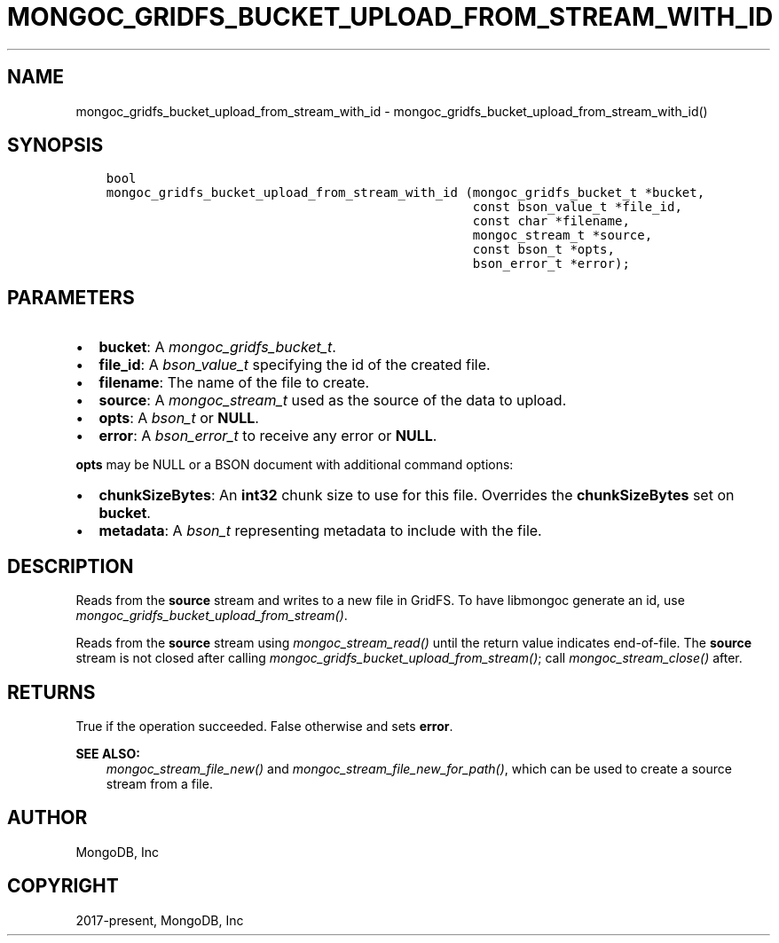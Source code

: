 .\" Man page generated from reStructuredText.
.
.
.nr rst2man-indent-level 0
.
.de1 rstReportMargin
\\$1 \\n[an-margin]
level \\n[rst2man-indent-level]
level margin: \\n[rst2man-indent\\n[rst2man-indent-level]]
-
\\n[rst2man-indent0]
\\n[rst2man-indent1]
\\n[rst2man-indent2]
..
.de1 INDENT
.\" .rstReportMargin pre:
. RS \\$1
. nr rst2man-indent\\n[rst2man-indent-level] \\n[an-margin]
. nr rst2man-indent-level +1
.\" .rstReportMargin post:
..
.de UNINDENT
. RE
.\" indent \\n[an-margin]
.\" old: \\n[rst2man-indent\\n[rst2man-indent-level]]
.nr rst2man-indent-level -1
.\" new: \\n[rst2man-indent\\n[rst2man-indent-level]]
.in \\n[rst2man-indent\\n[rst2man-indent-level]]u
..
.TH "MONGOC_GRIDFS_BUCKET_UPLOAD_FROM_STREAM_WITH_ID" "3" "Jan 03, 2023" "1.23.2" "libmongoc"
.SH NAME
mongoc_gridfs_bucket_upload_from_stream_with_id \- mongoc_gridfs_bucket_upload_from_stream_with_id()
.SH SYNOPSIS
.INDENT 0.0
.INDENT 3.5
.sp
.nf
.ft C
bool
mongoc_gridfs_bucket_upload_from_stream_with_id (mongoc_gridfs_bucket_t *bucket,
                                                 const bson_value_t *file_id,
                                                 const char *filename,
                                                 mongoc_stream_t *source,
                                                 const bson_t *opts,
                                                 bson_error_t *error);
.ft P
.fi
.UNINDENT
.UNINDENT
.SH PARAMETERS
.INDENT 0.0
.IP \(bu 2
\fBbucket\fP: A \fI\%mongoc_gridfs_bucket_t\fP\&.
.IP \(bu 2
\fBfile_id\fP: A \fI\%bson_value_t\fP specifying the id of the created file.
.IP \(bu 2
\fBfilename\fP: The name of the file to create.
.IP \(bu 2
\fBsource\fP: A \fI\%mongoc_stream_t\fP used as the source of the data to upload.
.IP \(bu 2
\fBopts\fP: A \fI\%bson_t\fP or \fBNULL\fP\&.
.IP \(bu 2
\fBerror\fP: A \fI\%bson_error_t\fP to receive any error or \fBNULL\fP\&.
.UNINDENT
.sp
\fBopts\fP may be NULL or a BSON document with additional command options:
.INDENT 0.0
.IP \(bu 2
\fBchunkSizeBytes\fP: An \fBint32\fP chunk size to use for this file. Overrides the \fBchunkSizeBytes\fP set on \fBbucket\fP\&.
.IP \(bu 2
\fBmetadata\fP: A \fI\%bson_t\fP representing metadata to include with the file.
.UNINDENT
.SH DESCRIPTION
.sp
Reads from the \fBsource\fP stream and writes to a new file in GridFS.
To have libmongoc generate an id, use \fI\%mongoc_gridfs_bucket_upload_from_stream()\fP\&.
.sp
Reads from the \fBsource\fP stream using \fI\%mongoc_stream_read()\fP until the return value indicates end\-of\-file.
The \fBsource\fP stream is not closed after calling \fI\%mongoc_gridfs_bucket_upload_from_stream()\fP; call \fI\%mongoc_stream_close()\fP after.
.SH RETURNS
.sp
True if the operation succeeded. False otherwise and sets \fBerror\fP\&.
.sp
\fBSEE ALSO:\fP
.INDENT 0.0
.INDENT 3.5
.nf
\fI\%mongoc_stream_file_new()\fP and \fI\%mongoc_stream_file_new_for_path()\fP, which can be used to create a source stream from a file.
.fi
.sp
.UNINDENT
.UNINDENT
.SH AUTHOR
MongoDB, Inc
.SH COPYRIGHT
2017-present, MongoDB, Inc
.\" Generated by docutils manpage writer.
.
